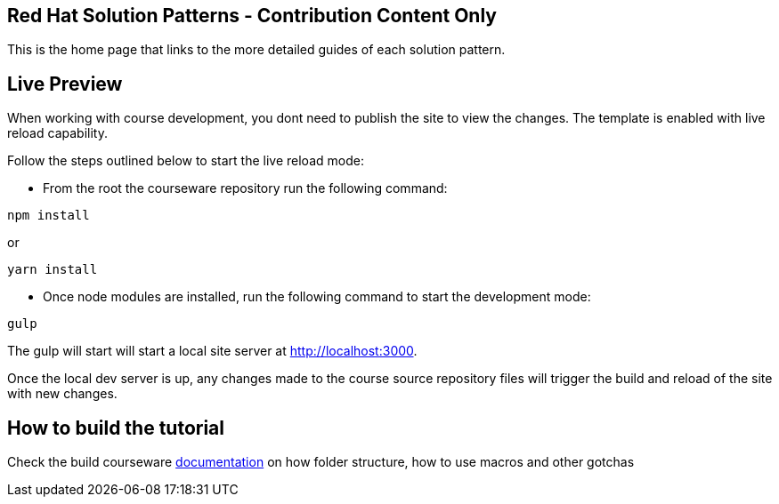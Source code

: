 == Red Hat Solution Patterns - Contribution Content Only

This is the home page that links to the more detailed guides of each solution pattern.


== Live Preview

When working with course development, you dont need to publish the site to view the changes. The template is enabled with live reload capability. 

Follow the steps outlined below to start the live reload mode:

- From the root the courseware repository run the following command:

[.console-input]
[source,bash]
----
npm install
----

or 

[.console-input]
[source,bash]
----
yarn install
----

-  Once node modules are installed, run the following command to start the development mode: 

[.console-input]
[source,bash]
----
gulp
----

The gulp will start will start a local site server at http://localhost:3000.

Once the local dev server is up, any changes made to the course source repository files will trigger the build and reload of the site with new changes.

== How to build the tutorial

Check the build courseware https://redhat-scholars.github.io/build-course[documentation]  on how folder structure, how to use macros and other gotchas
